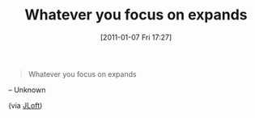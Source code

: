 #+POSTID: 5502
#+DATE: [2011-01-07 Fri 17:27]
#+OPTIONS: toc:nil num:nil todo:nil pri:nil tags:nil ^:nil TeX:nil
#+CATEGORY: Link
#+TAGS: philosophy
#+TITLE: Whatever you focus on expands

#+BEGIN_QUOTE
  Whatever you focus on expands
#+END_QUOTE



-- Unknown

(via [[http://www.eiffelroom.org/node/490][JLoft]])



